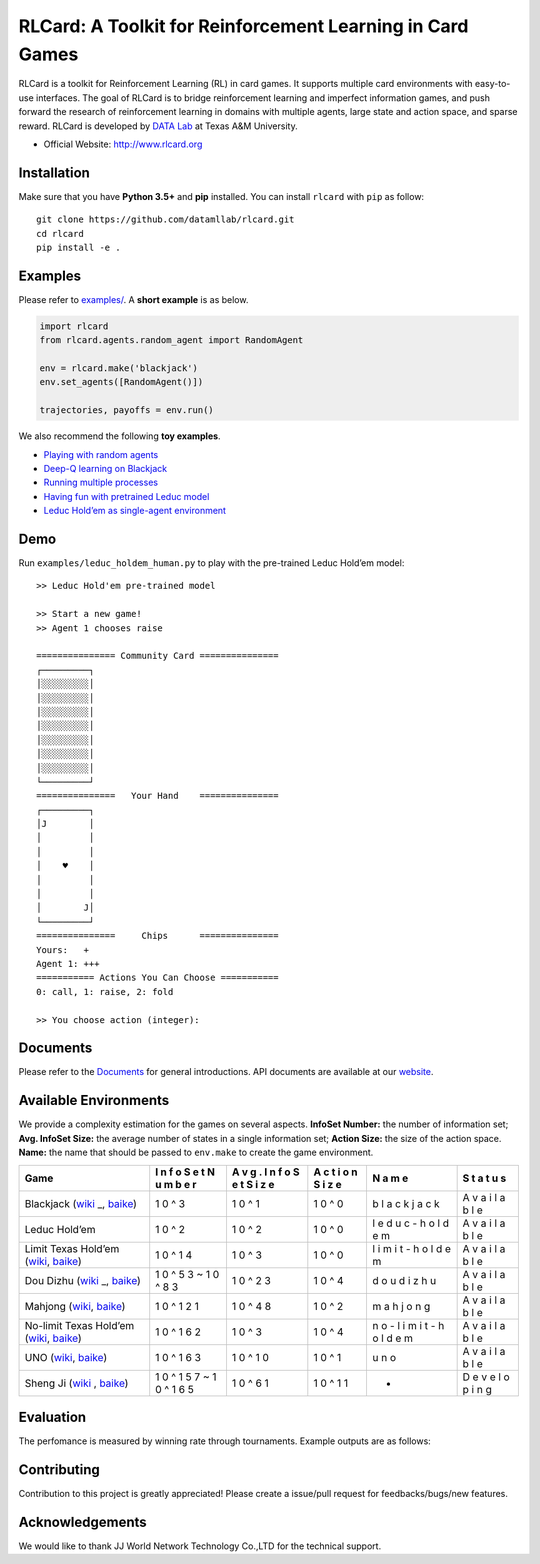 RLCard: A Toolkit for Reinforcement Learning in Card Games
==========================================================

|Build Status| |Codacy Badge| |Coverage Status|

RLCard is a toolkit for Reinforcement Learning (RL) in card games. It
supports multiple card environments with easy-to-use interfaces. The
goal of RLCard is to bridge reinforcement learning and imperfect
information games, and push forward the research of reinforcement
learning in domains with multiple agents, large state and action space,
and sparse reward. RLCard is developed by `DATA
Lab <http://faculty.cs.tamu.edu/xiahu/>`__ at Texas A&M University.

-  Official Website: http://www.rlcard.org

Installation
------------

Make sure that you have **Python 3.5+** and **pip** installed. You can
install ``rlcard`` with ``pip`` as follow:

::

   git clone https://github.com/datamllab/rlcard.git
   cd rlcard
   pip install -e .

Examples
--------

Please refer to `examples/ <examples>`__. A **short example** is as
below.

.. code:: python

   import rlcard
   from rlcard.agents.random_agent import RandomAgent

   env = rlcard.make('blackjack')
   env.set_agents([RandomAgent()])

   trajectories, payoffs = env.run()

We also recommend the following **toy examples**.

-  `Playing with random
   agents <docs/toy-examples.md#playing-with-random-agents>`__
-  `Deep-Q learning on
   Blackjack <docs/toy-examples.md#deep-q-learning-on-blackjack>`__
-  `Running multiple
   processes <docs/toy-examples.md#running-multiple-processes>`__
-  `Having fun with pretrained Leduc
   model <docs/toy-examples.md#having-fun-with-pretrained-leduc-model>`__
-  `Leduc Hold’em as single-agent
   environment <docs/toy-examples.md#leduc-holdem-as-single-agent-environment>`__

Demo
----

Run ``examples/leduc_holdem_human.py`` to play with the pre-trained
Leduc Hold’em model:

::

   >> Leduc Hold'em pre-trained model

   >> Start a new game!
   >> Agent 1 chooses raise

   =============== Community Card ===============
   ┌─────────┐
   │░░░░░░░░░│
   │░░░░░░░░░│
   │░░░░░░░░░│
   │░░░░░░░░░│
   │░░░░░░░░░│
   │░░░░░░░░░│
   │░░░░░░░░░│
   └─────────┘
   ===============   Your Hand    ===============
   ┌─────────┐
   │J        │
   │         │
   │         │
   │    ♥    │
   │         │
   │         │
   │        J│
   └─────────┘
   ===============     Chips      ===============
   Yours:   +
   Agent 1: +++
   =========== Actions You Can Choose ===========
   0: call, 1: raise, 2: fold

   >> You choose action (integer):

Documents
---------

Please refer to the `Documents <docs/README.md>`__ for general
introductions. API documents are available at our
`website <http://www.rlcard.org>`__.

Available Environments
----------------------

We provide a complexity estimation for the games on several aspects.
**InfoSet Number:** the number of information set; **Avg. InfoSet
Size:** the average number of states in a single information set;
**Action Size:** the size of the action space. **Name:** the name that
should be passed to ``env.make`` to create the game environment.

+----------------------------------------------------+---+---+---+---+---+
| Game                                               | I | A | A | N | S |
|                                                    | n | v | c | a | t |
|                                                    | f | g | t | m | a |
|                                                    | o | . | i | e | t |
|                                                    | S | I | o |   | u |
|                                                    | e | n | n |   | s |
|                                                    | t | f | S |   |   |
|                                                    | N | o | i |   |   |
|                                                    | u | S | z |   |   |
|                                                    | m | e | e |   |   |
|                                                    | b | t |   |   |   |
|                                                    | e | S |   |   |   |
|                                                    | r | i |   |   |   |
|                                                    |   | z |   |   |   |
|                                                    |   | e |   |   |   |
+====================================================+===+===+===+===+===+
| Blackjack                                          | 1 | 1 | 1 | b | A |
| (`wiki <https://en.wikipedia.org/wiki/Blackjack>`_ | 0 | 0 | 0 | l | v |
| _,                                                 | ^ | ^ | ^ | a | a |
| `baike <https://baike.baidu.com/item/21%E7%82%B9/5 | 3 | 1 | 0 | c | i |
| 481683?fr=aladdin>`__)                             |   |   |   | k | l |
|                                                    |   |   |   | j | a |
|                                                    |   |   |   | a | b |
|                                                    |   |   |   | c | l |
|                                                    |   |   |   | k | e |
+----------------------------------------------------+---+---+---+---+---+
| Leduc Hold’em                                      | 1 | 1 | 1 | l | A |
|                                                    | 0 | 0 | 0 | e | v |
|                                                    | ^ | ^ | ^ | d | a |
|                                                    | 2 | 2 | 0 | u | i |
|                                                    |   |   |   | c | l |
|                                                    |   |   |   | - | a |
|                                                    |   |   |   | h | b |
|                                                    |   |   |   | o | l |
|                                                    |   |   |   | l | e |
|                                                    |   |   |   | d |   |
|                                                    |   |   |   | e |   |
|                                                    |   |   |   | m |   |
+----------------------------------------------------+---+---+---+---+---+
| Limit Texas Hold’em                                | 1 | 1 | 1 | l | A |
| (`wiki <https://en.wikipedia.org/wiki/Texas_hold_% | 0 | 0 | 0 | i | v |
| 27em>`__,                                          | ^ | ^ | ^ | m | a |
| `baike <https://baike.baidu.com/item/%E5%BE%B7%E5% | 1 | 3 | 0 | i | i |
| 85%8B%E8%90%A8%E6%96%AF%E6%89%91%E5%85%8B/83440?fr | 4 |   |   | t | l |
| =aladdin>`__)                                      |   |   |   | - | a |
|                                                    |   |   |   | h | b |
|                                                    |   |   |   | o | l |
|                                                    |   |   |   | l | e |
|                                                    |   |   |   | d |   |
|                                                    |   |   |   | e |   |
|                                                    |   |   |   | m |   |
+----------------------------------------------------+---+---+---+---+---+
| Dou Dizhu                                          | 1 | 1 | 1 | d | A |
| (`wiki <https://en.wikipedia.org/wiki/Dou_dizhu>`_ | 0 | 0 | 0 | o | v |
| _,                                                 | ^ | ^ | ^ | u | a |
| `baike <https://baike.baidu.com/item/%E6%96%97%E5% | 5 | 2 | 4 | d | i |
| 9C%B0%E4%B8%BB/177997?fr=aladdin>`__)              | 3 | 3 |   | i | l |
|                                                    | ~ |   |   | z | a |
|                                                    | 1 |   |   | h | b |
|                                                    | 0 |   |   | u | l |
|                                                    | ^ |   |   |   | e |
|                                                    | 8 |   |   |   |   |
|                                                    | 3 |   |   |   |   |
+----------------------------------------------------+---+---+---+---+---+
| Mahjong                                            | 1 | 1 | 1 | m | A |
| (`wiki <https://en.wikipedia.org/wiki/Competition_ | 0 | 0 | 0 | a | v |
| Mahjong_scoring_rules>`__,                         | ^ | ^ | ^ | h | a |
| `baike <https://baike.baidu.com/item/%E9%BA%BB%E5% | 1 | 4 | 2 | j | i |
| B0%86/215>`__)                                     | 2 | 8 |   | o | l |
|                                                    | 1 |   |   | n | a |
|                                                    |   |   |   | g | b |
|                                                    |   |   |   |   | l |
|                                                    |   |   |   |   | e |
+----------------------------------------------------+---+---+---+---+---+
| No-limit Texas Hold’em                             | 1 | 1 | 1 | n | A |
| (`wiki <https://en.wikipedia.org/wiki/Texas_hold_% | 0 | 0 | 0 | o | v |
| 27em>`__,                                          | ^ | ^ | ^ | - | a |
| `baike <https://baike.baidu.com/item/%E5%BE%B7%E5% | 1 | 3 | 4 | l | i |
| 85%8B%E8%90%A8%E6%96%AF%E6%89%91%E5%85%8B/83440?fr | 6 |   |   | i | l |
| =aladdin>`__)                                      | 2 |   |   | m | a |
|                                                    |   |   |   | i | b |
|                                                    |   |   |   | t | l |
|                                                    |   |   |   | - | e |
|                                                    |   |   |   | h |   |
|                                                    |   |   |   | o |   |
|                                                    |   |   |   | l |   |
|                                                    |   |   |   | d |   |
|                                                    |   |   |   | e |   |
|                                                    |   |   |   | m |   |
+----------------------------------------------------+---+---+---+---+---+
| UNO                                                | 1 | 1 | 1 | u | A |
| (`wiki <https://en.wikipedia.org/wiki/Uno_(card_ga | 0 | 0 | 0 | n | v |
| me>`__,                                            | ^ | ^ | ^ | o | a |
| `baike <https://baike.baidu.com/item/UNO%E7%89%8C/ | 1 | 1 | 1 |   | i |
| 2249587>`__)                                       | 6 | 0 |   |   | l |
|                                                    | 3 |   |   |   | a |
|                                                    |   |   |   |   | b |
|                                                    |   |   |   |   | l |
|                                                    |   |   |   |   | e |
+----------------------------------------------------+---+---+---+---+---+
| Sheng Ji                                           | 1 | 1 | 1 | - | D |
| (`wiki <https://en.wikipedia.org/wiki/Sheng_ji>`__ | 0 | 0 | 0 |   | e |
| ,                                                  | ^ | ^ | ^ |   | v |
| `baike <https://baike.baidu.com/item/%E5%8D%87%E7% | 1 | 6 | 1 |   | e |
| BA%A7/3563150>`__)                                 | 5 | 1 | 1 |   | l |
|                                                    | 7 |   |   |   | o |
|                                                    | ~ |   |   |   | p |
|                                                    | 1 |   |   |   | i |
|                                                    | 0 |   |   |   | n |
|                                                    | ^ |   |   |   | g |
|                                                    | 1 |   |   |   |   |
|                                                    | 6 |   |   |   |   |
|                                                    | 5 |   |   |   |   |
+----------------------------------------------------+---+---+---+---+---+

Evaluation
----------

The perfomance is measured by winning rate through tournaments. Example
outputs are as follows: |Learning Curves|

Contributing
------------

Contribution to this project is greatly appreciated! Please create a
issue/pull request for feedbacks/bugs/new features.

Acknowledgements
----------------

We would like to thank JJ World Network Technology Co.,LTD for the
technical support.

.. |Build Status| image:: https://travis-ci.org/datamllab/RLCard.svg?branch=master
   :target: https://travis-ci.org/datamllab/RLCard
.. |Codacy Badge| image:: https://api.codacy.com/project/badge/Grade/248eb15c086748a4bcc830755f1bd798
   :target: https://www.codacy.com/manual/daochenzha/rlcard?utm_source=github.com&utm_medium=referral&utm_content=datamllab/rlcard&utm_campaign=Badge_Grade
.. |Coverage Status| image:: https://coveralls.io/repos/github/datamllab/rlcard/badge.svg?branch=master
   :target: https://coveralls.io/github/datamllab/rlcard?branch=master
.. |Learning Curves| image:: docs/imgs/curves.png

